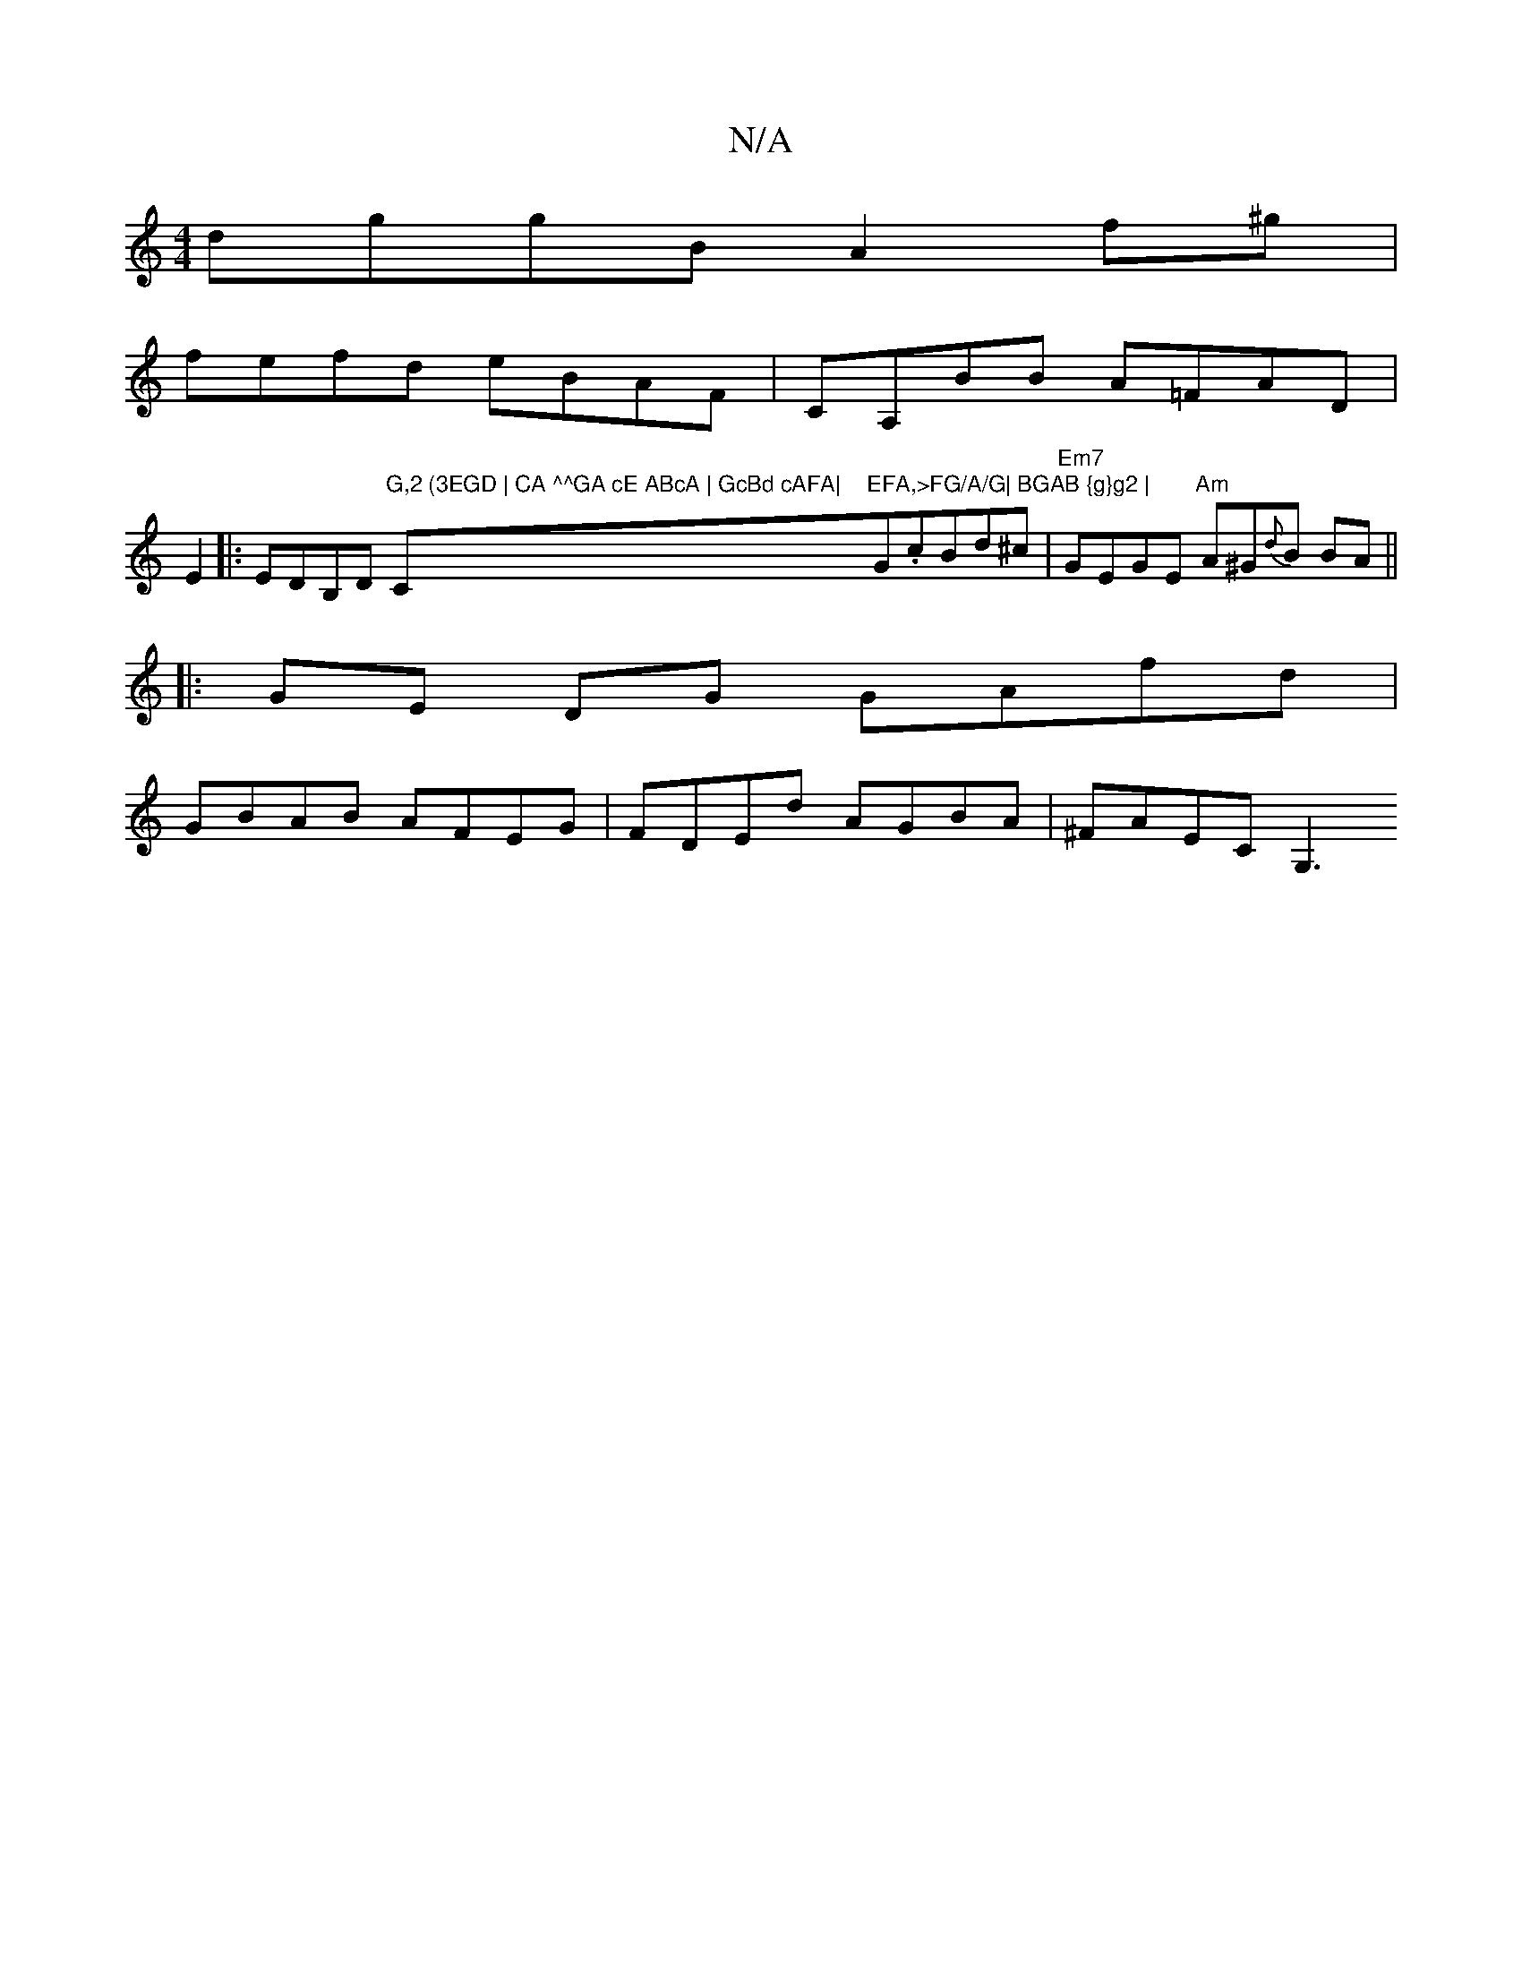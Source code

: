 X:1
T:N/A
M:4/4
R:N/A
K:Cmajor
dggB A2f^g|
fefd eBAF|CA,BB A=FAD|
E2|:EDB,D "G,2 (3EGD | CA ^^GA cE ABcA | GcBd cAFA|"C"EFA,>FG/A/G| BGAB {g}g2 |"G.cBd^c |"Em7"GEGE "Am" A^G{d}B BA||
|:GE DG GAfd |
GBAB AFEG | FDEd AGBA | ^FAEC G,3